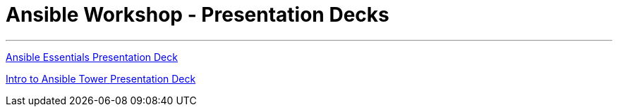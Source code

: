 [[welcome-index]]
= Ansible Workshop - Presentation Decks
:data-uri:
:icons:
:essentials: http://ansible-workshop.redhatgov.io/decks/ansible-essentials.html#/
:tower: http://ansible-workshop.redhatgov.io/decks/intro-to-ansible-tower.html#/

'''
link:{essentials}[Ansible Essentials Presentation Deck]

link:{tower}[Intro to Ansible Tower Presentation Deck]
